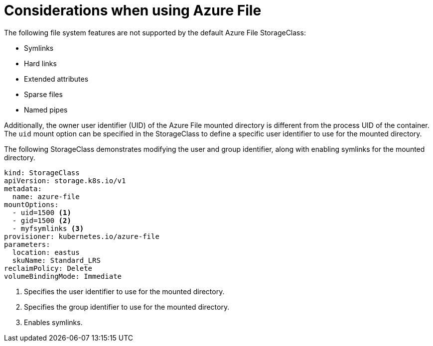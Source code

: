 // Module included in the following assemblies:
//
// storage/persistent-storage/persistent-storage-azure-file.adoc

[id="azure-file-considerations_{context}"]
= Considerations when using Azure File

The following file system features are not supported by the default Azure File StorageClass:

* Symlinks
* Hard links
* Extended attributes
* Sparse files
* Named pipes

Additionally, the owner user identifier (UID) of the Azure File mounted directory is different from the process UID of the container. The `uid` mount option can be specified in the StorageClass to define
a specific user identifier to use for the mounted directory.

The following StorageClass demonstrates modifying the user and group identifier, along with enabling symlinks for the mounted directory.

[source,yaml]
----
kind: StorageClass
apiVersion: storage.k8s.io/v1
metadata:
  name: azure-file
mountOptions:
  - uid=1500 <1>
  - gid=1500 <2>
  - myfsymlinks <3>
provisioner: kubernetes.io/azure-file
parameters:
  location: eastus
  skuName: Standard_LRS
reclaimPolicy: Delete
volumeBindingMode: Immediate
----
<1> Specifies the user identifier to use for the mounted directory.
<2> Specifies the group identifier to use for the mounted directory.
<3> Enables symlinks.
